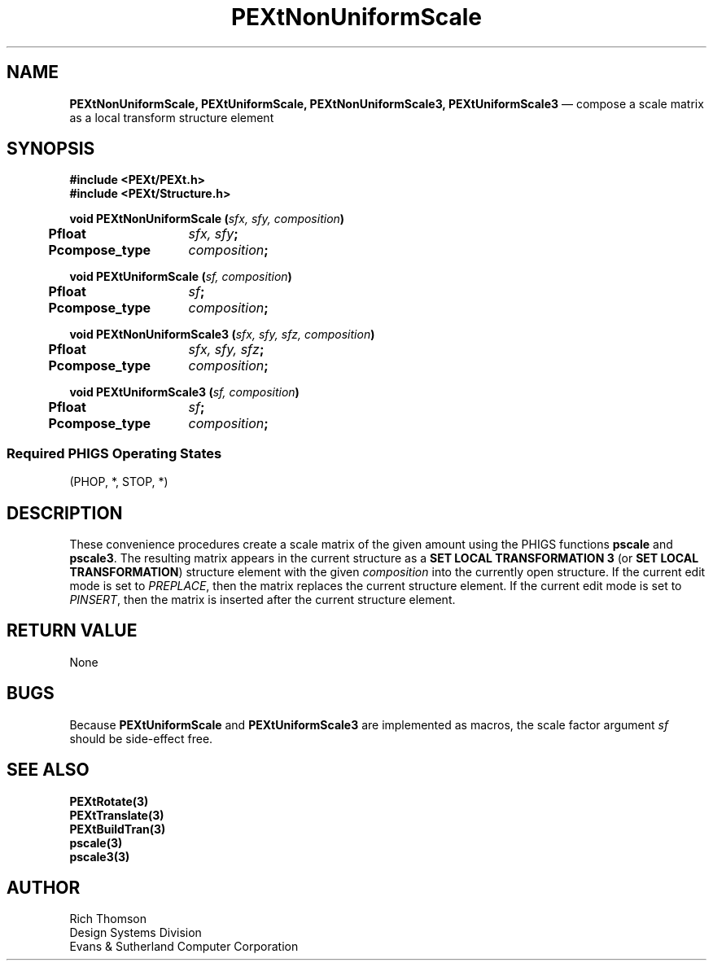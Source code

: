 .\" $Header: PEXtNUScal.man,v 1.0 91/10/04 17:02:06 rthomson Exp $
.\" **
.\" **
.\" **  (c) Copyright 1991 by Evans and Sutherland Computer Corporation
.\" **      All Rights Reserved.
.\" **
.TH PEXtNonUniformScale 3PEXt "January 10th, 1991"
.SH NAME
\fBPEXtNonUniformScale, PEXtUniformScale,
PEXtNonUniformScale3, PEXtUniformScale3\fP
\(em compose a scale matrix as a local transform structure element
.sp 1
.SH SYNOPSIS
\fB
#include <PEXt/PEXt.h>
.br
#include <PEXt/Structure.h>
.sp 1
void PEXtNonUniformScale (\fIsfx, sfy, composition\fP)
.br
.ta .5i 2i
	\fBPfloat\fP	\fIsfx, sfy\fP;
.br
	\fBPcompose_type\fP	\fIcomposition\fP;
.fi
.sp 1
.br
void PEXtUniformScale (\fIsf, composition\fP)
.br
	\fBPfloat\fP	\fIsf\fP;
.br
	\fBPcompose_type\fP	\fIcomposition\fP;
.sp 1
void  PEXtNonUniformScale3 (\fIsfx, sfy, sfz, composition\fP)
.br
.ta .5i 2i
	\fBPfloat\fP	\fIsfx, sfy, sfz\fP;
.br
	\fBPcompose_type\fP	\fIcomposition\fP;
.fi
.sp 1
.br
void PEXtUniformScale3 (\fIsf, composition\fP)
.br
	\fBPfloat\fP	\fIsf\fP;
.br
	\fBPcompose_type\fP	\fIcomposition\fP;
.SS
Required PHIGS Operating States
.br
(PHOP, *, STOP, *)
.br
\fP
.SH DESCRIPTION
These convenience procedures create a scale matrix of the given amount
using the PHIGS functions \fBpscale\fP and \fBpscale3\fP.  The resulting
matrix appears in the current structure as a \fBSET LOCAL TRANSFORMATION 3\fP
(or \fBSET LOCAL TRANSFORMATION\fP) structure element with
the given \fIcomposition\fP into the currently open structure.  If the
current edit mode is set to \fIPREPLACE\fP, then the matrix replaces the
current structure element.  If the current edit mode is set to \fIPINSERT\fP,
then the matrix is inserted after the current structure element.
.SH RETURN VALUE
None
.SH BUGS
Because
\fBPEXtUniformScale\fP and \fBPEXtUniformScale3\fP are implemented as macros,
the scale factor argument \fIsf\fP should be side-effect free.
.SH SEE ALSO
\fBPEXtRotate(3)\fP
.br
\fBPEXtTranslate(3)\fP
.br
\fBPEXtBuildTran(3)\fP
.br
\fBpscale(3)\fP
.br
\fBpscale3(3)\fP
.SH AUTHOR
Rich Thomson
.br
Design Systems Division
.br
Evans & Sutherland Computer Corporation
